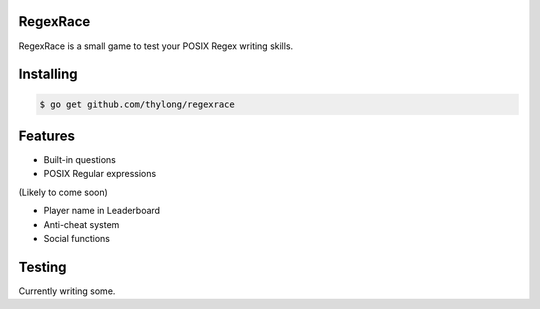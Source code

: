 RegexRace
=========


RegexRace is a small game to test your POSIX Regex writing skills.


Installing
==========


.. code-block:: console

    $ go get github.com/thylong/regexrace

Features
========

- Built-in questions
- POSIX Regular expressions

(Likely to come soon)

- Player name in Leaderboard
- Anti-cheat system
- Social functions

Testing
=======

Currently writing some.
